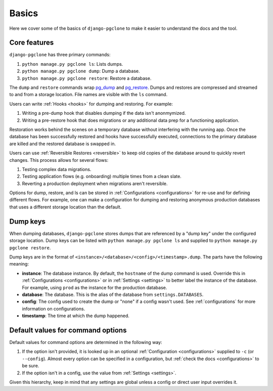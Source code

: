 .. _basics:

Basics
======

Here we cover some of the basics of ``django-pgclone`` to make it easier to understand the docs and the tool.

Core features
-------------

``django-pgclone`` has three primary commands:

1. ``python manage.py pgclone ls``: Lists dumps.
2. ``python manage.py pgclone dump``: Dump a database.
3. ``python manage.py pgclone restore``: Restore a database.

The ``dump`` and ``restore`` commands wrap `pg_dump <https://www.postgresql.org/docs/current/app-pgdump.html>`__
and `pg_restore <https://www.postgresql.org/docs/current/app-pgrestore.html>`__. Dumps and restores are compressed
and streamed to and from a storage location. File names are visible with the ``ls`` command.

Users can write :ref:`Hooks <hooks>` for dumping and restoring. For example:

1. Writing a pre-dump hook that disables dumping if the data isn't anonmymized.
2. Writing a pre-restore hook that does migrations or any additional data prep for a functioning application.

Restoration works behind the scenes on a temporary database without interfering with the running app.
Once the database has been successfully restored and hooks have successfully executed, connections
to the primary database are killed and the restored database is swapped in.

Users can use :ref:`Reversible Restores <reversible>` to keep old copies of the database around to quickly
revert changes. This process allows for several flows:

1. Testing complex data migrations.
2. Testing application flows (e.g. onboarding) multiple times from a clean slate.
3. Reverting a production deployment when migrations aren't reversible.

Options for dump, restore, and ls can be stored in :ref:`Configurations <configurations>`
for re-use and for defining different flows. For example, one can make a configuration
for dumping and restoring anonymous production databases that uses a different storage location
than the default.

Dump keys
---------

When dumping databases, ``django-pgclone`` stores dumps that are referenced by a "dump key" under the
configured storage location. Dump keys can be listed with ``python manage.py pgclone ls`` and supplied to
``python manage.py pgclone restore``.

Dump keys are in the format of ``<instance>/<database>/<config>/<timestamp>.dump``. The parts have the
following meaning:

* **instance**: The database instance. By default, the ``hostname`` of the dump command is used.
  Override this in :ref:`Configurations <configurations>` or in :ref:`Settings <settings>` to better label
  the instance of the database. For example, using ``prod`` as the instance for the production database.

* **database**: The database. This is the alias of the database from ``settings.DATABASES``.

* **config**: The config used to create the dump or "none" if a config wasn't used.
  See :ref:`configurations` for more information on configurations.

* **timestamp**: The time at which the dump happened.

Default values for command options
----------------------------------

Default values for command options are determined in the following way:

1. If the option isn't provided, it is looked up in an optional :ref:`Configuration <configurations>`
   supplied to ``-c`` (or ``--config``). Almost every option can be specified in a configuration,
   but :ref:`check the docs <configurations>` to be sure.
2. If the option isn't in a config, use the value from :ref:`Settings <settings>`.

Given this hierarchy, keep in mind that any settings are global unless a config or direct user input
overrides it.